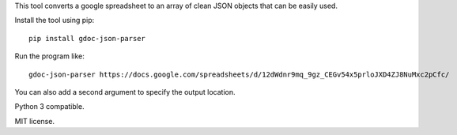 This tool converts a google spreadsheet to an array of clean JSON objects that can be easily used.

Install the tool using pip:
::

    pip install gdoc-json-parser

Run the program like:
::

    gdoc-json-parser https://docs.google.com/spreadsheets/d/12dWdnr9mq_9gz_CEGv54x5prloJXD4ZJ8NuMxc2pCfc/

You can also add a second argument to specify the output location.

Python 3 compatible.

MIT license.
